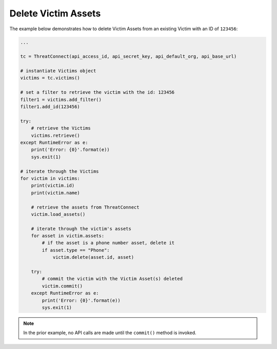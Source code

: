 Delete Victim Assets
^^^^^^^^^^^^^^^^^^^^

The example below demonstrates how to delete Victim Assets from an existing Victim with an ID of ``123456``:

.. code-block:: python

    ...

    tc = ThreatConnect(api_access_id, api_secret_key, api_default_org, api_base_url)

    # instantiate Victims object
    victims = tc.victims()

    # set a filter to retrieve the victim with the id: 123456
    filter1 = victims.add_filter()
    filter1.add_id(123456)

    try:
        # retrieve the Victims
        victims.retrieve()
    except RuntimeError as e:
        print('Error: {0}'.format(e))
        sys.exit(1)

    # iterate through the Victims
    for victim in victims:
        print(victim.id)
        print(victim.name)

        # retrieve the assets from ThreatConnect
        victim.load_assets()

        # iterate through the victim's assets
        for asset in victim.assets:
            # if the asset is a phone number asset, delete it
            if asset.type == "Phone":
                victim.delete(asset.id, asset)

        try:
            # commit the victim with the Victim Asset(s) deleted
            victim.commit()
        except RuntimeError as e:
            print('Error: {0}'.format(e))
            sys.exit(1)

.. note:: In the prior example, no API calls are made until the ``commit()`` method is invoked.
